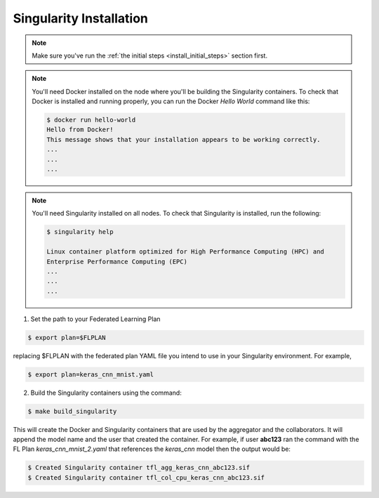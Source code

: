 .. # Copyright (C) 2020 Intel Corporation
.. # Licensed subject to the terms of the separately executed evaluation license agreement between Intel Corporation and you.

.. _install_singularity:

Singularity Installation
###################

.. note::

   Make sure you've run the :ref:`the initial steps <install_initial_steps>` section first.

.. note::
    You'll need Docker installed on the node where you'll 
    be building the Singularity containers. To check
    that Docker is installed and running properly, you
    can run the Docker *Hello World* command like this:

    .. code-block:: console

      $ docker run hello-world
      Hello from Docker!
      This message shows that your installation appears to be working correctly.
      ...
      ...
      ...

.. note::
    You'll need Singularity installed on all nodes. 
    To check that Singularity is installed, run the following:

    .. code-block:: console

      $ singularity help
     
      Linux container platform optimized for High Performance Computing (HPC) and
      Enterprise Performance Computing (EPC)
      ...
      ...
      ...


1. Set the path to your Federated Learning Plan

.. code-block:: console

    $ export plan=$FLPLAN

replacing $FLPLAN with the federated plan YAML file you intend to use in your Singularity environment. For example,

.. code-block:: console

    $ export plan=keras_cnn_mnist.yaml

2.	Build the Singularity containers using the command:

.. code-block:: console

   $ make build_singularity

This will create the Docker and Singularity containers that are used by the aggregator
and the collaborators. It will append the model name and the
user that created the container. For example,
if user **abc123** ran the command with the FL Plan *keras_cnn_mnist_2.yaml*
that references the *keras_cnn* model then
the output would be:

.. code-block:: console

   $ Created Singularity container tfl_agg_keras_cnn_abc123.sif
   $ Created Singularity container tfl_col_cpu_keras_cnn_abc123.sif



